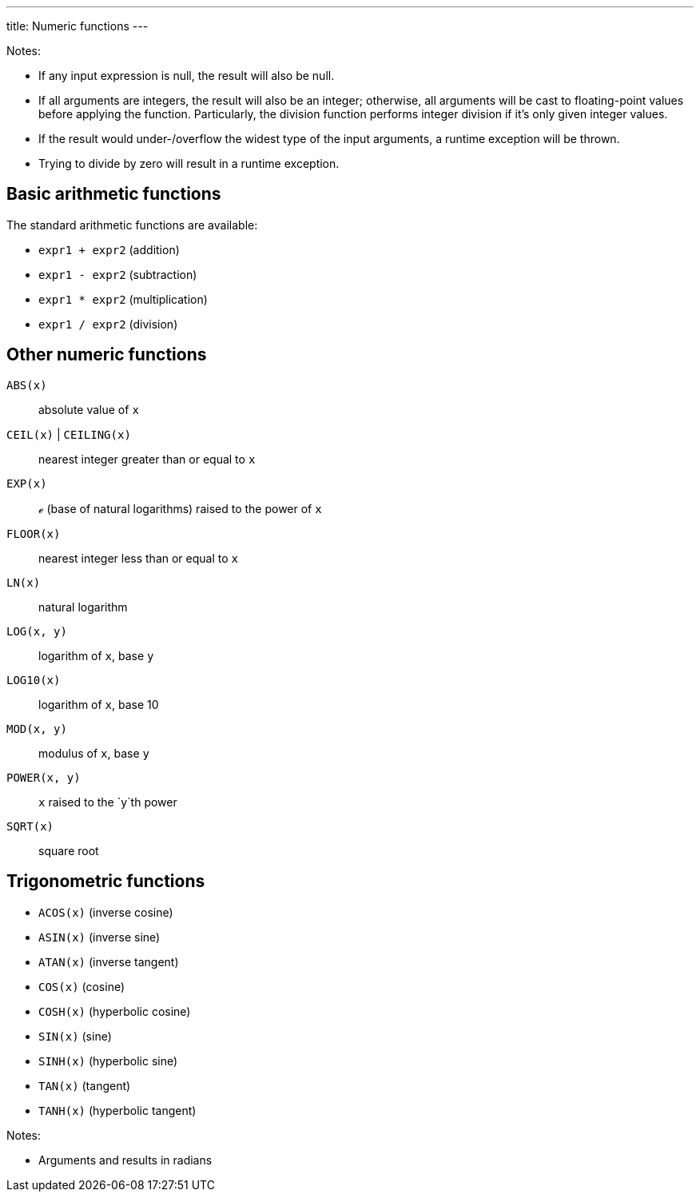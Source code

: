 ---
title: Numeric functions
---

Notes:

* If any input expression is null, the result will also be null.
* If all arguments are integers, the result will also be an integer; otherwise, all arguments will be cast to floating-point values before applying the function.
  Particularly, the division function performs integer division if it's only given integer values.
* If the result would under-/overflow the widest type of the input arguments, a runtime exception will be thrown.
* Trying to divide by zero will result in a runtime exception.


== Basic arithmetic functions

The standard arithmetic functions are available:

* `expr1 + expr2` (addition)
* `expr1 - expr2` (subtraction)
* `expr1 * expr2` (multiplication)
* `expr1 / expr2` (division)

== Other numeric functions

`ABS(x)`:: absolute value of `x`
`CEIL(x)` | `CEILING(x)`:: nearest integer greater than or equal to `x`
`EXP(x)`:: ℯ (base of natural logarithms) raised to the power of `x`
`FLOOR(x)`:: nearest integer less than or equal to `x`
`LN(x)`:: natural logarithm
`LOG(x, y)`:: logarithm of `x`, base `y`
`LOG10(x)`:: logarithm of `x`, base 10
`MOD(x, y)`:: modulus of `x`, base `y`
`POWER(x, y)`:: `x` raised to the `y`th power
`SQRT(x)`:: square root

== Trigonometric functions

* `ACOS(x)` (inverse cosine)
* `ASIN(x)` (inverse sine)
* `ATAN(x)` (inverse tangent)
* `COS(x)` (cosine)
* `COSH(x)` (hyperbolic cosine)
* `SIN(x)` (sine)
* `SINH(x)` (hyperbolic sine)
* `TAN(x)` (tangent)
* `TANH(x)` (hyperbolic tangent)

Notes:

* Arguments and results in radians

